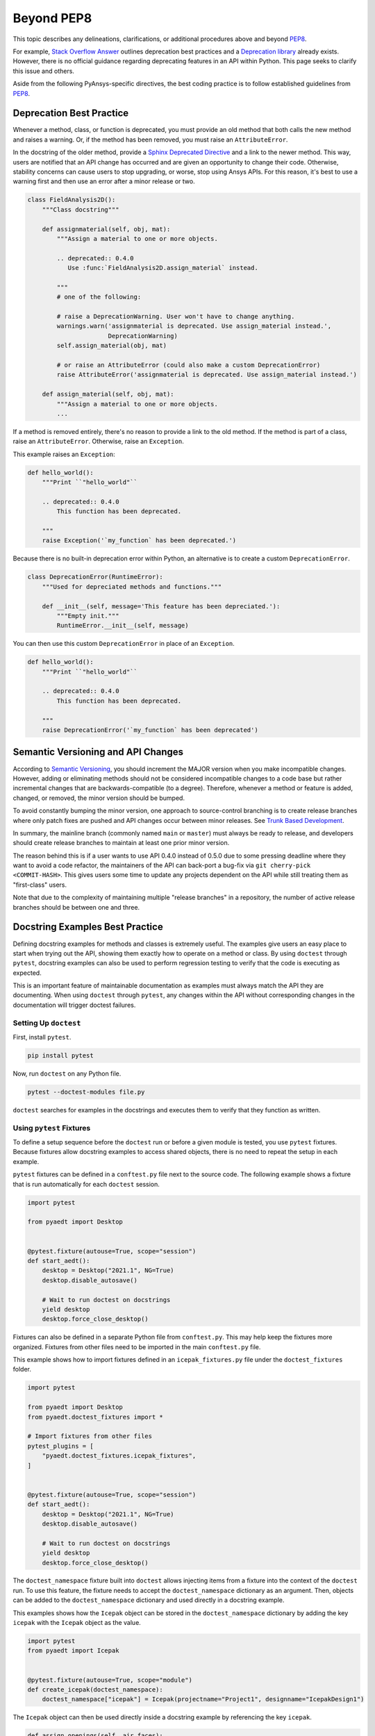 Beyond PEP8
###########
This topic describes any delineations, clarifications, or additional procedures above and 
beyond `PEP8 <https://www.python.org/dev/peps/pep-0008/>`__.

For example, `Stack Overflow Answer <https://stackoverflow.com/questions/2536307>`_ 
outlines deprecation best practices and a `Deprecation library <https://deprecation.readthedocs.io/>`_ 
already exists. However, there is no official guidance regarding deprecating features 
in an API within Python. This page seeks to clarify this issue and others.

Aside from the following PyAnsys-specific directives, the best coding practice is to 
follow established guidelines from `PEP8 <https://www.python.org/dev/peps/pep-0008/>`__.


Deprecation Best Practice
-------------------------
Whenever a method, class, or function is deprecated, you must provide
an old method that both calls the new method and raises a warning. Or, 
if the method has been removed, you must raise an ``AttributeError``. 

In the docstring of the older method, provide a `Sphinx Deprecated Directive
<https://www.sphinx-doc.org/en/master/usage/restructuredtext/directives.html#directive-deprecated>`_ 
and a link to the newer method. This way, users are notified that an API change 
has occurred and are given an opportunity to change their code. Otherwise, 
stability concerns can cause users to stop upgrading, or worse, stop using 
Ansys APIs. For this reason, it's best to use a warning first and then use 
an error after a minor release or two.


.. code:: python

    class FieldAnalysis2D():
        """Class docstring"""

        def assignmaterial(self, obj, mat):
            """Assign a material to one or more objects.

            .. deprecated:: 0.4.0
               Use :func:`FieldAnalysis2D.assign_material` instead.

            """
            # one of the following:

            # raise a DeprecationWarning. User won't have to change anything.
            warnings.warn('assignmaterial is deprecated. Use assign_material instead.',
                          DeprecationWarning)
            self.assign_material(obj, mat)

            # or raise an AttributeError (could also make a custom DeprecationError)
            raise AttributeError('assignmaterial is deprecated. Use assign_material instead.')

        def assign_material(self, obj, mat):
            """Assign a material to one or more objects.
            ...


If a method is removed entirely, there's no reason to provide a link
to the old method. If the method is part of a class, raise an 
``AttributeError``. Otherwise, raise an ``Exception``.

This example raises an ``Exception``:

.. code:: python

    def hello_world():
        """Print ``"hello_world"``

        .. deprecated:: 0.4.0
            This function has been deprecated.

        """
        raise Exception('`my_function` has been deprecated.')

Because there is no built-in deprecation error within 
Python, an alternative is to create a custom ``DeprecationError``.

.. code:: python

    class DeprecationError(RuntimeError):
        """Used for depreciated methods and functions."""

        def __init__(self, message='This feature has been depreciated.'):
            """Empty init."""
            RuntimeError.__init__(self, message)

You can then use this custom ``DeprecationError`` in place of an ``Exception``.

.. code:: python

    def hello_world():
        """Print ``"hello_world"``

        .. deprecated:: 0.4.0
            This function has been deprecated.

        """
        raise DeprecationError('`my_function` has been deprecated')


Semantic Versioning and API Changes
-----------------------------------
According to `Semantic Versioning <https://semver.org/>`_, you should
increment the MAJOR version when you make incompatible changes.
However, adding or eliminating methods should not be considered
incompatible changes to a code base but rather incremental changes
that are backwards-compatible (to a degree). Therefore, whenever a
method or feature is added, changed, or removed, the minor version
should be bumped.

To avoid constantly bumping the minor version, one approach to 
source-control branching is to create release branches where only
patch fixes are pushed and API changes occur between minor
releases. See `Trunk Based Development
<https://trunkbaseddevelopment.com/>`_.  

In summary, the mainline branch (commonly named ``main`` or ``master``) 
must always be ready to release, and developers should create 
release branches to maintain at least one prior minor version.

The reason behind this is if a user wants to use API 0.4.0 instead of
0.5.0 due to some pressing deadline where they want to avoid a code
refactor, the maintainers of the API can back-port a bug-fix via ``git
cherry-pick <COMMIT-HASH>``.  This gives users some time to update any 
projects dependent on the API while still treating them as
"first-class" users.  

Note that due to the complexity of maintaining multiple "release branches" 
in a repository, the number of active release branches should be between 
one and three.

Docstring Examples Best Practice
--------------------------------
Defining docstring examples for methods and classes is extremely 
useful. The examples give users an easy place to start when trying 
out the API, showing them exactly how to operate on a method or 
class. By using ``doctest`` through ``pytest``, docstring examples can 
also be used to perform regression testing to verify that the code is 
executing as expected.

This is an important feature of maintainable documentation as examples
must always match the API they are documenting. When using ``doctest`` 
through ``pytest``, any changes within the API without corresponding 
changes in the documentation will trigger doctest failures.

Setting Up ``doctest``
~~~~~~~~~~~~~~~~~~~~~~
First, install ``pytest``.

.. code::

    pip install pytest

Now, run ``doctest`` on any Python file.

.. code::

    pytest --doctest-modules file.py

``doctest`` searches for examples in the docstrings and executes them 
to verify that they function as written.

Using ``pytest`` Fixtures
~~~~~~~~~~~~~~~~~~~~~~~~~
To define a setup sequence before the ``doctest`` run or before a given 
module is tested, you use ``pytest`` fixtures. Because fixtures allow 
docstring examples to access shared objects, there is no need to repeat 
the setup in each example.

``pytest`` fixtures can be defined in a ``conftest.py`` file next to the source 
code. The following example shows a fixture that is run automatically for 
each ``doctest`` session.

.. code:: python

    import pytest

    from pyaedt import Desktop


    @pytest.fixture(autouse=True, scope="session")
    def start_aedt():
        desktop = Desktop("2021.1", NG=True)
        desktop.disable_autosave()

        # Wait to run doctest on docstrings
        yield desktop
        desktop.force_close_desktop()

Fixtures can also be defined in a separate Python file from 
``conftest.py``. This may help keep the fixtures more organized. Fixtures 
from other files need to be imported in the main ``conftest.py`` file. 

This example shows how to import fixtures defined in an 
``icepak_fixtures.py`` file under the ``doctest_fixtures`` folder.

.. code:: python

    import pytest

    from pyaedt import Desktop
    from pyaedt.doctest_fixtures import *

    # Import fixtures from other files
    pytest_plugins = [
        "pyaedt.doctest_fixtures.icepak_fixtures",
    ]


    @pytest.fixture(autouse=True, scope="session")
    def start_aedt():
        desktop = Desktop("2021.1", NG=True)
        desktop.disable_autosave()

        # Wait to run doctest on docstrings
        yield desktop
        desktop.force_close_desktop()

The ``doctest_namespace`` fixture built into ``doctest`` allows injecting
items from a fixture into the context of the ``doctest`` run. To use this
feature, the fixture needs to accept the ``doctest_namespace`` dictionary
as an argument. Then, objects can be added to the ``doctest_namespace``
dictionary and used directly in a docstring example.

This examples shows how the ``Icepak`` object can be stored in the
``doctest_namespace`` dictionary by adding the key ``icepak`` with the 
``Icepak`` object as the value. 

.. code:: python

    import pytest
    from pyaedt import Icepak


    @pytest.fixture(autouse=True, scope="module")
    def create_icepak(doctest_namespace):
        doctest_namespace["icepak"] = Icepak(projectname="Project1", designname="IcepakDesign1")

The ``Icepak`` object can then be used directly inside a docstring
example by referencing the key ``icepak``.

.. code:: python

    def assign_openings(self, air_faces):
        """Assign openings to a list of faces.

        Parameters
        ----------
        air_faces : list
            List of face names.

        Returns
        -------
        :class:`pyaedt.modules.Boundary.BoundaryObject`
            Boundary object when successful or ``None`` when failed.

        Examples
        --------

        Create an opening boundary for the faces of the "USB_GND" object.

        >>> faces = icepak.modeler.primitives["USB_GND"].faces
        >>> face_names = [face.id for face in faces]
        >>> boundary = icepak.assign_openings(face_names)
        pyaedt Info: Face List boundary_faces created
        pyaedt Info: Opening Assigned

        """

Useful ``doctest`` Features
~~~~~~~~~~~~~~~~~~~~~~~~~~~

Ellipses for Random Output
**************************
If the output of some operation in an example cannot be verified exactly,
an ellipsis (``...``) can be used in the expected output. This allows it
to match any substring in the actual output.

.. code ::

    Examples
    --------

    >>> desktop = Desktop("2021.1")
    pyaedt Info: pyaedt v...
    pyaedt Info: Python version ...

To support this, ``doctest`` must be run with the option set to allow ellipses.

.. code ::

    pytest --doctest-modules -o ELLIPSIS file.py

``doctest`` Skip
****************
The directive ``# doctest: +SKIP`` can be added to any line of a
docstring example so that it is not executed in ``doctest-modules``. 
This is useful for examples that cannot run within ``pytest`` or have 
side effects that will affect the other tests if they are run during 
the ``doctest`` session.

.. code :: python

    Examples
    --------

    >>> desktop = Desktop("2021.1") # doctest: +SKIP
